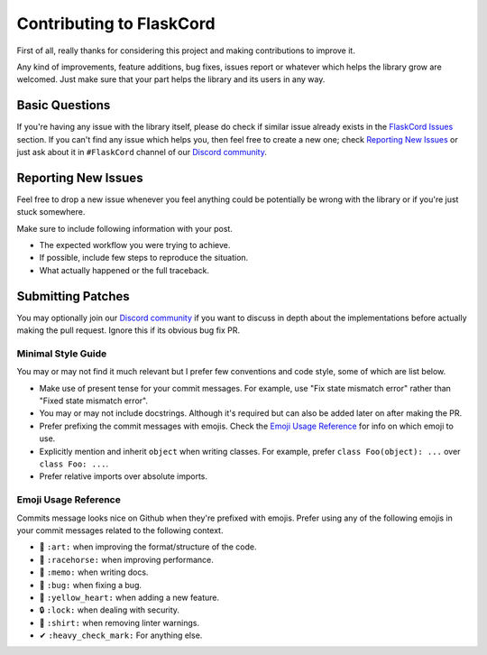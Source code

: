 Contributing to FlaskCord
=============================

First of all, really thanks for considering this project and making contributions to improve it.

Any kind of improvements, feature additions, bug fixes, issues report or whatever which helps the library grow are welcomed. Just make sure that your part helps the library and its users in any way.

Basic Questions
---------------

If you're having any issue with the library itself, please do check if similar issue already exists in the `FlaskCord Issues`_ section. If you can't find any issue which helps you, then feel free to create a new one; check `Reporting New Issues`_ or just ask about it in ``#FlaskCord`` channel of our `Discord community`_.

.. _FlaskCord Issues: https://github.com/hunter87ff/FlaskCord/issues
.. _Discord community: https://discord.gg/7CrQEyP


Reporting New Issues
--------------------

Feel free to drop a new issue whenever you feel anything could be potentially be wrong with the library or if you're just stuck somewhere.

Make sure to include following information with your post.

- The expected workflow you were trying to achieve.
- If possible, include few steps to reproduce the situation.
- What actually happened or the full traceback.

Submitting Patches
------------------

You may optionally join our `Discord community`_ if you want to discuss in depth about the implementations before actually making the pull request. Ignore this if its obvious bug fix PR.

Minimal Style Guide
*******************

You may or may not find it much relevant but I prefer few conventions and code style, some of which are list below.

- Make use of present tense for your commit messages. For example, use "Fix state mismatch error" rather than "Fixed state mismatch error".
- You may or may not include docstrings. Although it's required but can also be added later on after making the PR.
- Prefer prefixing the commit messages with emojis. Check the `Emoji Usage Reference`_ for info on which emoji to use.
- Explicitly mention and inherit ``object`` when writing classes. For example, prefer ``class Foo(object): ...`` over ``class Foo: ...``.
- Prefer relative imports over absolute imports.

Emoji Usage Reference
*********************

Commits message looks nice on Github when they're prefixed with emojis. Prefer using any of the following emojis in your commit messages related to the following context.

- 🎨 ``:art:`` when improving the format/structure of the code.
- 🐎 ``:racehorse:`` when improving performance.
- 📝 ``:memo:`` when writing docs.
- 🐛 ``:bug:`` when fixing a bug.
- 💛 ``:yellow_heart:`` when adding a new feature.
- 🔒 ``:lock:`` when dealing with security.
- 👕 ``:shirt:`` when removing linter warnings.
- ✔ ``:heavy_check_mark:`` For anything else.